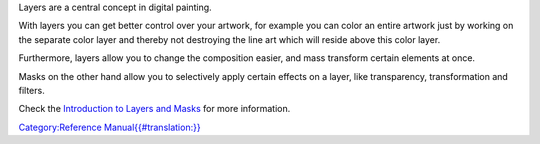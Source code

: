 Layers are a central concept in digital painting.

With layers you can get better control over your artwork, for example
you can color an entire artwork just by working on the separate color
layer and thereby not destroying the line art which will reside above
this color layer.

Furthermore, layers allow you to change the composition easier, and mass
transform certain elements at once.

Masks on the other hand allow you to selectively apply certain effects
on a layer, like transparency, transformation and filters.

Check the `Introduction to Layers and
Masks <Special:MyLanguage/Introduction_to_Layers_and_Masks>`__ for more
information.

`Category:Reference
Manual{{#translation:}} <Category:Reference_Manual{{#translation:}}>`__
